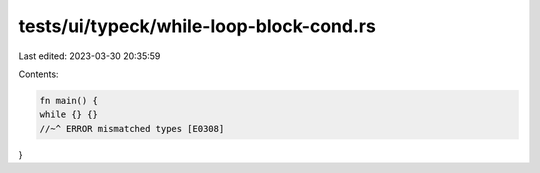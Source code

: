 tests/ui/typeck/while-loop-block-cond.rs
========================================

Last edited: 2023-03-30 20:35:59

Contents:

.. code-block:: rs

    fn main() {
    while {} {}
    //~^ ERROR mismatched types [E0308]
}



